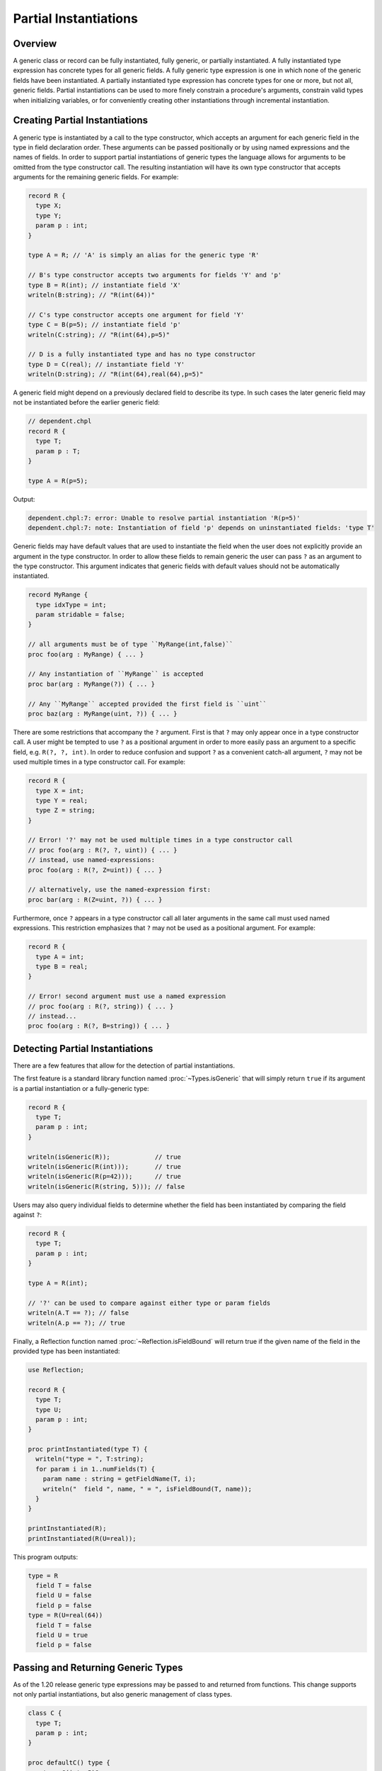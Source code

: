 .. _readme-partial-instantiations:

.. default-domain:: chpl

======================
Partial Instantiations
======================

Overview
--------

A generic class or record can be fully instantiated, fully generic, or
partially instantiated. A fully instantiated type expression has concrete types
for all generic fields. A fully generic type expression is one in which none of
the generic fields have been instantiated. A partially instantiated type
expression has concrete types for one or more, but not all, generic fields.
Partial instantiations can be used to more finely constrain a procedure's
arguments, constrain valid types when initializing variables, or for
conveniently creating other instantiations through incremental instantiation.

Creating Partial Instantiations
-------------------------------

A generic type is instantiated by a call to the type constructor, which accepts
an argument for each generic field in the type in field declaration order.
These arguments can be passed positionally or by using named expressions and
the names of fields. In order to support partial instantiations of generic
types the language allows for arguments to be omitted from the type constructor
call. The resulting instantiation will have its own type constructor that
accepts arguments for the remaining generic fields. For example:

.. code-block:: chapel

  record R {
    type X;
    type Y;
    param p : int;
  }

  type A = R; // 'A' is simply an alias for the generic type 'R'

  // B's type constructor accepts two arguments for fields 'Y' and 'p'
  type B = R(int); // instantiate field 'X'
  writeln(B:string); // "R(int(64))"

  // C's type constructor accepts one argument for field 'Y'
  type C = B(p=5); // instantiate field 'p'
  writeln(C:string); // "R(int(64),p=5)"

  // D is a fully instantiated type and has no type constructor
  type D = C(real); // instantiate field 'Y'
  writeln(D:string); // "R(int(64),real(64),p=5)"

A generic field might depend on a previously declared field to describe its
type. In such cases the later generic field may not be instantiated before
the earlier generic field:

.. code-block:: chapel

  // dependent.chpl
  record R {
    type T;
    param p : T;
  }

  type A = R(p=5);

Output:

.. code-block:: text

  dependent.chpl:7: error: Unable to resolve partial instantiation 'R(p=5)'
  dependent.chpl:7: note: Instantiation of field 'p' depends on uninstantiated fields: 'type T'

Generic fields may have default values that are used to instantiate the field
when the user does not explicitly provide an argument in the type constructor.
In order to allow these fields to remain generic the user can pass ``?`` as an
argument to the type constructor. This argument indicates that generic fields
with default values should not be automatically instantiated.

.. code-block:: chapel

  record MyRange {
    type idxType = int;
    param stridable = false;
  }

  // all arguments must be of type ``MyRange(int,false)``
  proc foo(arg : MyRange) { ... }

  // Any instantiation of ``MyRange`` is accepted
  proc bar(arg : MyRange(?)) { ... }

  // Any ``MyRange`` accepted provided the first field is ``uint``
  proc baz(arg : MyRange(uint, ?)) { ... }

There are some restrictions that accompany the ``?`` argument. First is that
``?`` may only appear once in a type constructor call. A user might be
tempted to use ``?`` as a positional argument in order to more easily pass
an argument to a specific field, e.g. ``R(?, ?, int)``. In order to reduce
confusion and support ``?`` as a convenient catch-all argument, ``?`` may not
be used multiple times in a type constructor call. For example:

.. code-block:: chapel

  record R {
    type X = int;
    type Y = real;
    type Z = string;
  }

  // Error! '?' may not be used multiple times in a type constructor call
  // proc foo(arg : R(?, ?, uint)) { ... }
  // instead, use named-expressions:
  proc foo(arg : R(?, Z=uint)) { ... }

  // alternatively, use the named-expression first:
  proc bar(arg : R(Z=uint, ?)) { ... }

Furthermore, once ``?`` appears in a type constructor call all later arguments
in the same call must used named expressions. This restriction emphasizes that
``?`` may not be used as a positional argument. For example:

.. code-block:: chapel

  record R {
    type A = int;
    type B = real;
  }

  // Error! second argument must use a named expression
  // proc foo(arg : R(?, string)) { ... }
  // instead...
  proc foo(arg : R(?, B=string)) { ... }

Detecting Partial Instantiations
--------------------------------

There are a few features that allow for the detection of partial
instantiations.

The first feature is a standard library function named :proc:`~Types.isGeneric`
that will simply return ``true`` if its argument is a partial instantiation or
a fully-generic type:

.. code-block:: chapel

  record R {
    type T;
    param p : int;
  }

  writeln(isGeneric(R));            // true
  writeln(isGeneric(R(int)));       // true
  writeln(isGeneric(R(p=42)));      // true
  writeln(isGeneric(R(string, 5))); // false

Users may also query individual fields to determine whether the field has
been instantiated by comparing the field against ``?``:

.. code-block:: chapel

  record R {
    type T;
    param p : int;
  }

  type A = R(int);
  
  // '?' can be used to compare against either type or param fields
  writeln(A.T == ?); // false
  writeln(A.p == ?); // true

Finally, a Reflection function named :proc:`~Reflection.isFieldBound` will
return true if the given name of the field in the provided type has been
instantiated:

.. code-block:: chapel

  use Reflection;

  record R {
    type T;
    type U;
    param p : int;
  }

  proc printInstantiated(type T) {
    writeln("type = ", T:string);
    for param i in 1..numFields(T) {
      param name : string = getFieldName(T, i);
      writeln("  field ", name, " = ", isFieldBound(T, name));
    }
  }

  printInstantiated(R);
  printInstantiated(R(U=real));


This program outputs:

.. code-block:: text

  type = R
    field T = false
    field U = false
    field p = false
  type = R(U=real(64))
    field T = false
    field U = true
    field p = false



Passing and Returning Generic Types
-----------------------------------

As of the 1.20 release generic type expressions may be passed to and returned
from functions. This change supports not only partial instantiations, but also
generic management of class types.

.. code-block:: chapel

  class C {
    type T;
    param p : int;
  }

  proc defaultC() type {
    return C(int, 5)?;
  }

  proc intC type {
    return C(int)?;
  }

  // Declare two variables with the same instantiation of 'C' but with different management
  var x : unmanaged defaultC();
  var y : owned defaultC();

  // Declare two variables with different instantiations of 'C', based on a
  // common instantiation returned by 'intC', and with different management
  var a : owned intC(100);
  var b : shared intC(123);

  // An factory function that accepts any kind of type and creates a new
  // instance with param 'p'
  proc make(type T, param p : int) {
    return new T(p);
  }

  // For these calls, 'T' will be a partial instantiation
  var q = make(C(int), 1);
  var r = make(C(real), 2);

